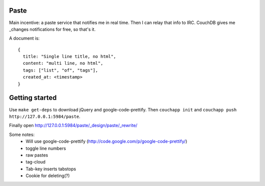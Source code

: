 Paste
=====

Main incentive: a paste service that notifies me in real time. Then I can
relay that info to IRC. CouchDB gives me _changes notifications for free,
so that's it.

A document is::

    {
      title: "Single line title, no html",
      content: "multi line, no html",
      tags: ["list", "of", "tags"],
      created_at: <timestamp>
    }

Getting started
===============

Use ``make get-deps`` to download jQuery and google-code-prettify.
Then ``couchapp init`` and ``couchapp push http://127.0.0.1:5984/paste``.

Finally open http://127.0.0.1:5984/paste/_design/paste/_rewrite/


Some notes:
 * Will use google-code-prettify (http://code.google.com/p/google-code-prettify/)
 * toggle line numbers
 * raw pastes
 * tag-cloud
 * Tab-key inserts tabstops
 * Cookie for deleting(?)

